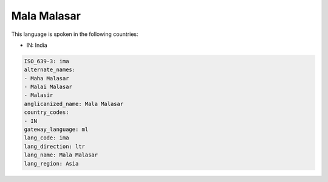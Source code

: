 .. _ima:

Mala Malasar
============

This language is spoken in the following countries:

* IN: India

.. code-block:: yaml

    ISO_639-3: ima
    alternate_names:
    - Maha Malasar
    - Malai Malasar
    - Malasir
    anglicanized_name: Mala Malasar
    country_codes:
    - IN
    gateway_language: ml
    lang_code: ima
    lang_direction: ltr
    lang_name: Mala Malasar
    lang_region: Asia
    
